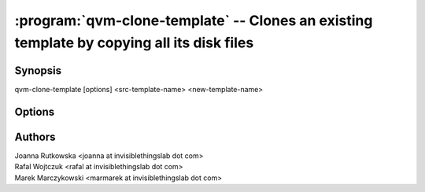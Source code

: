 .. program:: qvm-clone-template

==========================================================================================
:program:`qvm-clone-template` -- Clones an existing template by copying all its disk files
==========================================================================================

Synopsis
========
| qvm-clone-template [options] <src-template-name> <new-template-name>

Options
=======
.. option:: --help, -h

    Show this help message and exit

.. option:: --quiet, -q

    Be quiet           

.. option:: --path=DIR_PATH, -p DIR_PATH

    Specify path to the template directory

Authors
=======
| Joanna Rutkowska <joanna at invisiblethingslab dot com>
| Rafal Wojtczuk <rafal at invisiblethingslab dot com>
| Marek Marczykowski <marmarek at invisiblethingslab dot com>

